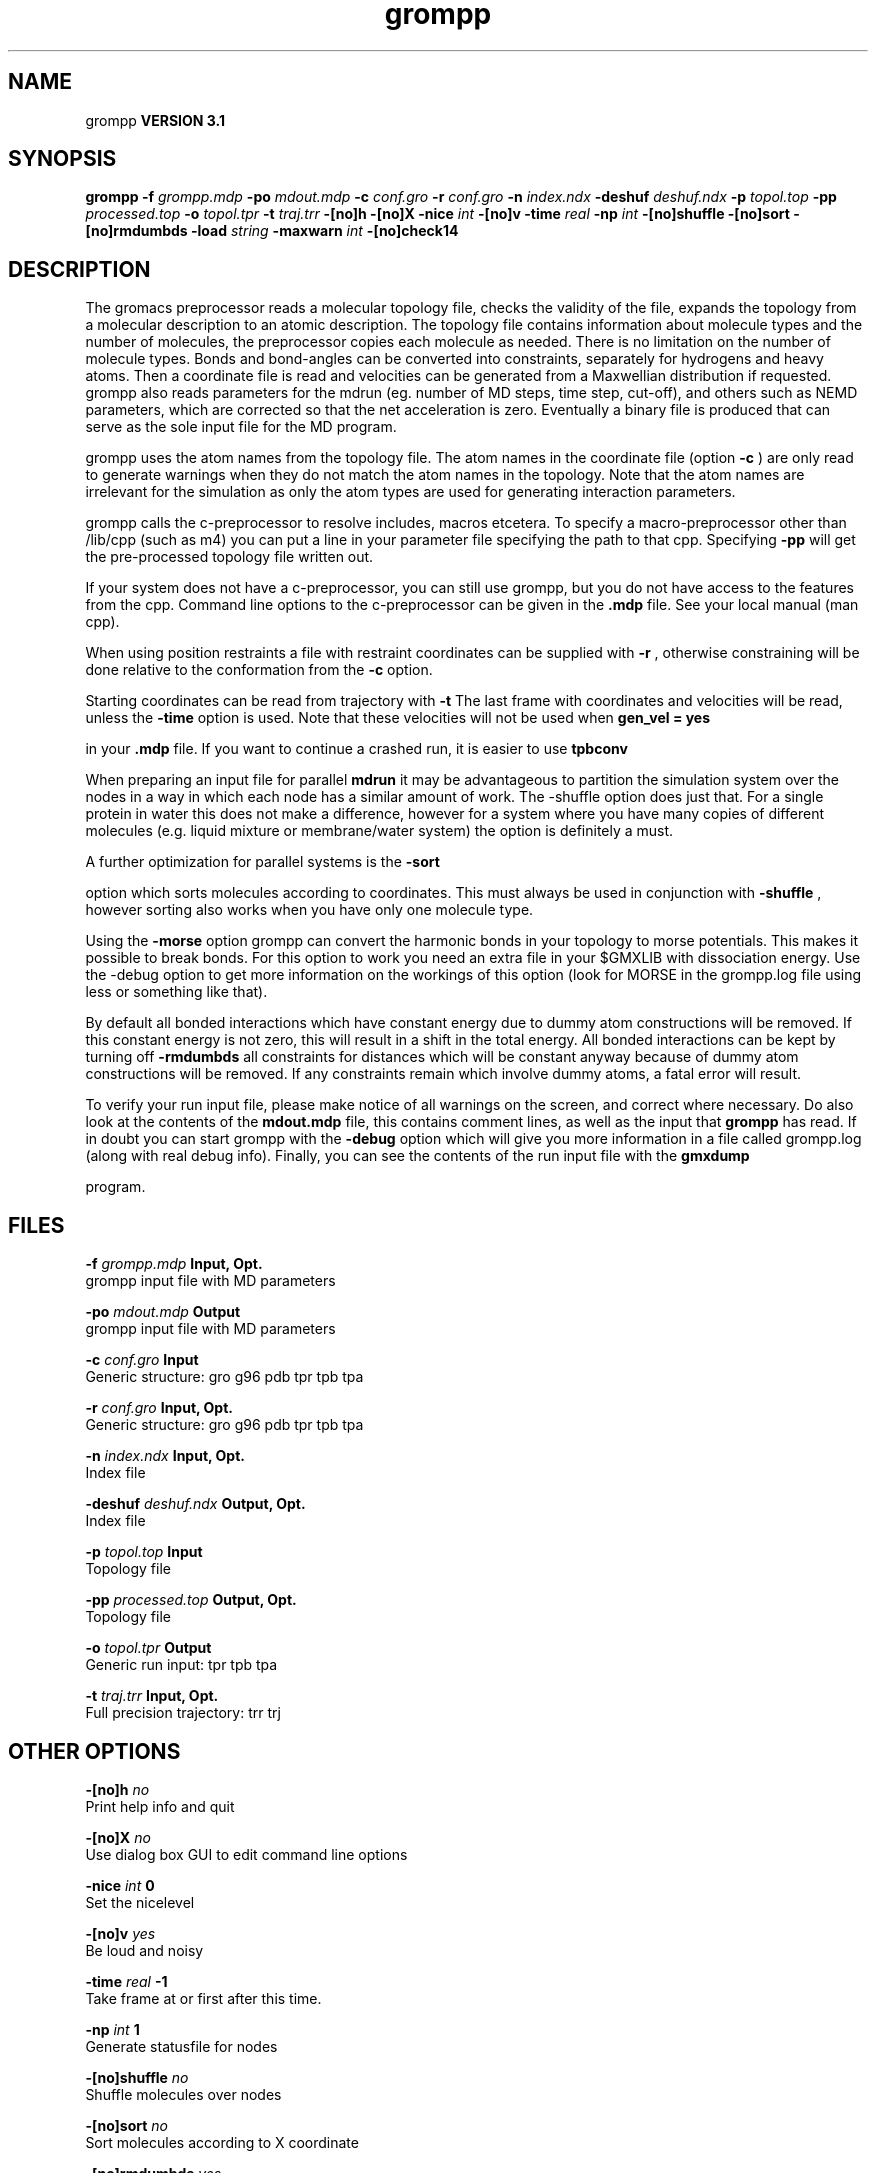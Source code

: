 .TH grompp 1 "Thu 28 Feb 2002"
.SH NAME
grompp
.B VERSION 3.1
.SH SYNOPSIS
\f3grompp\fP
.BI "-f" " grompp.mdp "
.BI "-po" " mdout.mdp "
.BI "-c" " conf.gro "
.BI "-r" " conf.gro "
.BI "-n" " index.ndx "
.BI "-deshuf" " deshuf.ndx "
.BI "-p" " topol.top "
.BI "-pp" " processed.top "
.BI "-o" " topol.tpr "
.BI "-t" " traj.trr "
.BI "-[no]h" ""
.BI "-[no]X" ""
.BI "-nice" " int "
.BI "-[no]v" ""
.BI "-time" " real "
.BI "-np" " int "
.BI "-[no]shuffle" ""
.BI "-[no]sort" ""
.BI "-[no]rmdumbds" ""
.BI "-load" " string "
.BI "-maxwarn" " int "
.BI "-[no]check14" ""
.SH DESCRIPTION
The gromacs preprocessor
reads a molecular topology file, checks the validity of the
file, expands the topology from a molecular description to an atomic
description. The topology file contains information about
molecule types and the number of molecules, the preprocessor
copies each molecule as needed. 
There is no limitation on the number of molecule types. 
Bonds and bond-angles can be converted into constraints, separately
for hydrogens and heavy atoms.
Then a coordinate file is read and velocities can be generated
from a Maxwellian distribution if requested.
grompp also reads parameters for the mdrun 
(eg. number of MD steps, time step, cut-off), and others such as
NEMD parameters, which are corrected so that the net acceleration
is zero.
Eventually a binary file is produced that can serve as the sole input
file for the MD program.


grompp uses the atom names from the topology file. The atom names
in the coordinate file (option 
.B -c
) are only read to generate
warnings when they do not match the atom names in the topology.
Note that the atom names are irrelevant for the simulation as
only the atom types are used for generating interaction parameters.


grompp calls the c-preprocessor to resolve includes, macros 
etcetera. To specify a macro-preprocessor other than /lib/cpp 
(such as m4)
you can put a line in your parameter file specifying the path
to that cpp. Specifying 
.B -pp
will get the pre-processed
topology file written out.


If your system does not have a c-preprocessor, you can still
use grompp, but you do not have access to the features 
from the cpp. Command line options to the c-preprocessor can be given
in the 
.B .mdp
file. See your local manual (man cpp).


When using position restraints a file with restraint coordinates
can be supplied with 
.B -r
, otherwise constraining will be done
relative to the conformation from the 
.B -c
option.


Starting coordinates can be read from trajectory with 
.B -t
.
The last frame with coordinates and velocities will be read,
unless the 
.B -time
option is used.
Note that these velocities will not be used when 
.B gen_vel = yes

in your 
.B .mdp
file. If you want to continue a crashed run, it is
easier to use 
.B tpbconv
.


When preparing an input file for parallel 
.B mdrun
it may
be advantageous to partition the simulation system over the
nodes in a way in which each node has a similar amount of
work. The -shuffle option does just that. For a single protein
in water this does not make a difference, however for a system where
you have many copies of different molecules  (e.g. liquid mixture
or membrane/water system) the option is definitely a must.


A further optimization for parallel systems is the 
.B -sort

option which sorts molecules according to coordinates. This must
always be used in conjunction with 
.B -shuffle
, however
sorting also works when you have only one molecule type.


Using the 
.B -morse
option grompp can convert the harmonic bonds
in your topology to morse potentials. This makes it possible to break
bonds. For this option to work you need an extra file in your $GMXLIB
with dissociation energy. Use the -debug option to get more information
on the workings of this option (look for MORSE in the grompp.log file
using less or something like that).


By default all bonded interactions which have constant energy due to
dummy atom constructions will be removed. If this constant energy is
not zero, this will result in a shift in the total energy. All bonded
interactions can be kept by turning off 
.B -rmdumbds
. Additionally,
all constraints for distances which will be constant anyway because
of dummy atom constructions will be removed. If any constraints remain
which involve dummy atoms, a fatal error will result.

To verify your run input file, please make notice of all warnings
on the screen, and correct where necessary. Do also look at the contents
of the 
.B mdout.mdp
file, this contains comment lines, as well as
the input that 
.B grompp
has read. If in doubt you can start grompp
with the 
.B -debug
option which will give you more information
in a file called grompp.log (along with real debug info). Finally, you
can see the contents of the run input file with the 
.B gmxdump

program.
.SH FILES
.BI "-f" " grompp.mdp" 
.B Input, Opt.
 grompp input file with MD parameters 

.BI "-po" " mdout.mdp" 
.B Output
 grompp input file with MD parameters 

.BI "-c" " conf.gro" 
.B Input
 Generic structure: gro g96 pdb tpr tpb tpa 

.BI "-r" " conf.gro" 
.B Input, Opt.
 Generic structure: gro g96 pdb tpr tpb tpa 

.BI "-n" " index.ndx" 
.B Input, Opt.
 Index file 

.BI "-deshuf" " deshuf.ndx" 
.B Output, Opt.
 Index file 

.BI "-p" " topol.top" 
.B Input
 Topology file 

.BI "-pp" " processed.top" 
.B Output, Opt.
 Topology file 

.BI "-o" " topol.tpr" 
.B Output
 Generic run input: tpr tpb tpa 

.BI "-t" " traj.trr" 
.B Input, Opt.
 Full precision trajectory: trr trj 

.SH OTHER OPTIONS
.BI "-[no]h"  "    no"
 Print help info and quit

.BI "-[no]X"  "    no"
 Use dialog box GUI to edit command line options

.BI "-nice"  " int" " 0" 
 Set the nicelevel

.BI "-[no]v"  "   yes"
 Be loud and noisy

.BI "-time"  " real" "     -1" 
 Take frame at or first after this time.

.BI "-np"  " int" " 1" 
 Generate statusfile for  nodes

.BI "-[no]shuffle"  "    no"
 Shuffle molecules over nodes

.BI "-[no]sort"  "    no"
 Sort molecules according to X coordinate

.BI "-[no]rmdumbds"  "   yes"
 Remove constant bonded interactions with dummies

.BI "-load"  " string" " " 
 Releative load capacity of each node on a parallel machine. Be sure to use quotes around the string, which should contain a number for each node

.BI "-maxwarn"  " int" " 10" 
 Number of warnings after which input processing stops

.BI "-[no]check14"  "    no"
 Remove 1-4 interactions without Van der Waals

